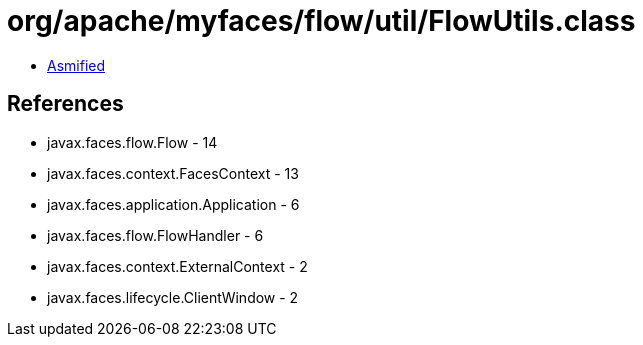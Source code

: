= org/apache/myfaces/flow/util/FlowUtils.class

 - link:FlowUtils-asmified.java[Asmified]

== References

 - javax.faces.flow.Flow - 14
 - javax.faces.context.FacesContext - 13
 - javax.faces.application.Application - 6
 - javax.faces.flow.FlowHandler - 6
 - javax.faces.context.ExternalContext - 2
 - javax.faces.lifecycle.ClientWindow - 2
